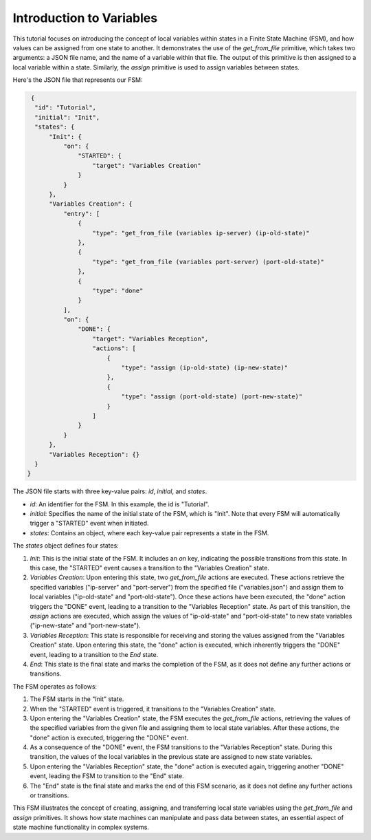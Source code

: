 Introduction to Variables
==================================

This tutorial focuses on introducing the concept of local variables within states in a Finite State Machine (FSM), and how values can be assigned from one state to another. It demonstrates the use of the `get_from_file` primitive, which takes two arguments: a JSON file name, and the name of a variable within that file. The output of this primitive is then assigned to a local variable within a state. Similarly, the `assign` primitive is used to assign variables between states.

Here's the JSON file that represents our FSM:

.. code-block:: json

   {
    "id": "Tutorial",
    "initial": "Init",
    "states": {
        "Init": {
            "on": {
                "STARTED": {
                    "target": "Variables Creation"
                }
            }
        },
        "Variables Creation": {
            "entry": [
                {
                    "type": "get_from_file (variables ip-server) (ip-old-state)"
                },
                {
                    "type": "get_from_file (variables port-server) (port-old-state)"
                },
                {
                    "type": "done"
                }
            ],
            "on": {
                "DONE": {
                    "target": "Variables Reception",
                    "actions": [
                        {
                            "type": "assign (ip-old-state) (ip-new-state)"
                        },
                        {
                            "type": "assign (port-old-state) (port-new-state)"
                        }
                    ]
                }
            }
        },
        "Variables Reception": {}
    }
  }

The JSON file starts with three key-value pairs: `id`, `initial`, and `states`.

- `id`: An identifier for the FSM. In this example, the id is "Tutorial".
- `initial`: Specifies the name of the initial state of the FSM, which is "Init". Note that every FSM will automatically trigger a "STARTED" event when initiated.
- `states`: Contains an object, where each key-value pair represents a state in the FSM.

The `states` object defines four states:

1. `Init`: This is the initial state of the FSM. It includes an `on` key, indicating the possible transitions from this state. In this case, the "STARTED" event causes a transition to the "Variables Creation" state.

2. `Variables Creation`: Upon entering this state, two `get_from_file` actions are executed. These actions retrieve the specified variables ("ip-server" and "port-server") from the specified file ("variables.json") and assign them to local variables ("ip-old-state" and "port-old-state"). Once these actions have been executed, the "done" action triggers the "DONE" event, leading to a transition to the "Variables Reception" state. As part of this transition, the `assign` actions are executed, which assign the values of "ip-old-state" and "port-old-state" to new state variables ("ip-new-state" and "port-new-state").

3. `Variables Reception`: This state is responsible for receiving and storing the values assigned from the "Variables Creation" state. Upon entering this state, the "done" action is executed, which inherently triggers the "DONE" event, leading to a transition to the `End` state.

4. `End`: This state is the final state and marks the completion of the FSM, as it does not define any further actions or transitions.

The FSM operates as follows:

1. The FSM starts in the "Init" state.
2. When the "STARTED" event is triggered, it transitions to the "Variables Creation" state.
3. Upon entering the "Variables Creation" state, the FSM executes the `get_from_file` actions, retrieving the values of the specified variables from the given file and assigning them to local state variables. After these actions, the "done" action is executed, triggering the "DONE" event.
4. As a consequence of the "DONE" event, the FSM transitions to the "Variables Reception" state. During this transition, the values of the local variables in the previous state are assigned to new state variables.
5. Upon entering the "Variables Reception" state, the "done" action is executed again, triggering another "DONE" event, leading the FSM to transition to the "End" state.
6. The "End" state is the final state and marks the end of this FSM scenario, as it does not define any further actions or transitions.

This FSM illustrates the concept of creating, assigning, and transferring local state variables using the `get_from_file` and `assign` primitives. It shows how state machines can manipulate and pass data between states, an essential aspect of state machine functionality in complex systems.
